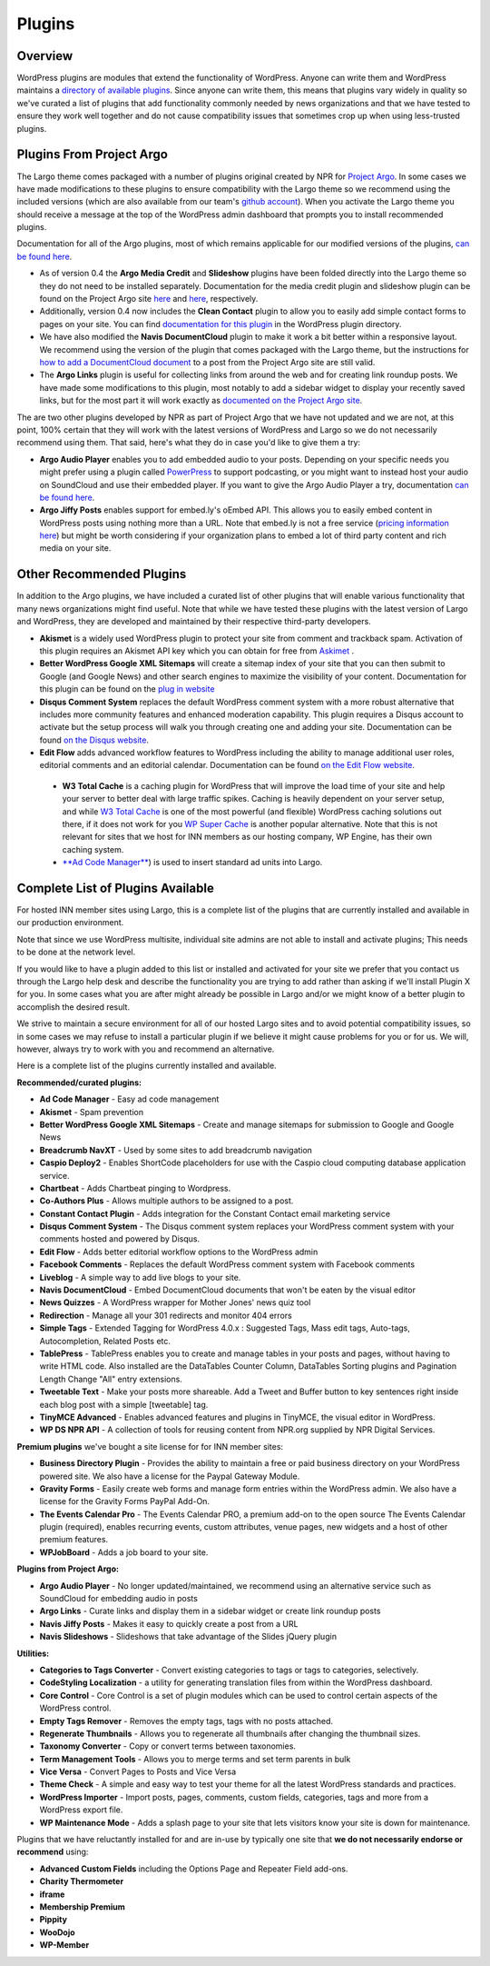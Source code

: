 Plugins
=======

Overview
--------

WordPress plugins are modules that extend the functionality of WordPress. Anyone can write them and WordPress maintains a `directory of available plugins <https://wordpress.org/plugins/>`_. Since anyone can write them, this means that plugins vary widely in quality so we've curated a list of plugins that add functionality commonly needed by news organizations and that we have tested to ensure they work well together and do not cause compatibility issues that sometimes crop up when using less-trusted plugins.

Plugins From Project Argo
-------------------------

The Largo theme comes packaged with a number of plugins original created by NPR for `Project Argo <http://argoproject.org>`_. In some cases we have made modifications to these plugins to ensure compatibility with the Largo theme so we recommend using the included versions (which are also available from our team's `github account <https://github.com/INN>`_). When you activate the Largo theme you should receive a message at the top of the WordPress admin dashboard that prompts you to install recommended plugins.

Documentation for all of the Argo plugins, most of which remains applicable for our modified versions of the plugins, `can be found here <http://argoproject.org/plugin.php>`_.

- As of version 0.4 the **Argo Media Credit** and **Slideshow** plugins have been folded directly into the Largo theme so they do not need to be installed separately. Documentation for the media credit plugin and slideshow plugin can be found on the Project Argo site `here <http://argoproject.org/media-credit.php>`_ and `here <http://argoproject.org/slideshow.php>`_, respectively.

- Additionally, version 0.4 now includes the **Clean Contact** plugin to allow you to easily add simple contact forms to pages on your site. You can find `documentation for this plugin <https://wordpress.org/plugins/clean-contact/>`_ in the WordPress plugin directory.

- We have also modified the **Navis DocumentCloud** plugin to make it work a bit better within a responsive layout. We recommend using the version of the plugin that comes packaged with the Largo theme, but the instructions for `how to add a DocumentCloud document <http://argoproject.org/documentcloud.php>`_ to a post from the Project Argo site are still valid.

- The **Argo Links** plugin is useful for collecting links from around the web and for creating link roundup posts. We have made some modifications to this plugin, most notably to add a sidebar widget to display your recently saved links, but for the most part it will work exactly as `documented on the Project Argo site <http://argoproject.org/argo-links.php>`_.

The are two other plugins developed by NPR as part of Project Argo that we have not updated and we are not, at this point, 100% certain that they will work with the latest versions of WordPress and Largo so we do not necessarily recommend using them. That said, here's what they do in case you'd like to give them a try:

- **Argo Audio Player** enables you to add embedded audio to your posts. Depending on your specific needs you might prefer using a plugin called `PowerPress <https://wordpress.org/plugins/powerpress/>`_ to support podcasting, or you might want to instead host your audio on SoundCloud and use their embedded player. If you want to give the Argo Audio Player a try, documentation `can be found here <http://argoproject.org/audio.php>`_.

- **Argo Jiffy Posts** enables support for embed.ly's oEmbed API. This allows you to easily embed content in WordPress posts using nothing more than a URL. Note that embed.ly is not a free service (`pricing information here <http://embed.ly/cards>`_) but might be worth considering if your organization plans to embed a lot of third party content and rich media on your site.

Other Recommended Plugins
-------------------------

In addition to the Argo plugins, we have included a curated list of other plugins that will enable various functionality that many news organizations might find useful. Note that while we have tested these plugins with the latest version of Largo and WordPress, they are developed and maintained by their respective third-party developers.

- **Akismet** is a widely used WordPress plugin to protect your site from comment and trackback spam. Activation of this plugin requires an Akismet API key which you can obtain for free from `Askimet <http://akismet.com/wordpress/>`_ .

- **Better WordPress Google XML Sitemaps** will create a sitemap index of your site that you can then submit to Google (and Google News) and other search engines to maximize the visibility of your content. Documentation for this plugin can be found on the `plug in website <http://betterwp.net/wordpress-plugins/google-xml-sitemaps/>`_

- **Disqus Comment System** replaces the default WordPress comment system with a more robust alternative that includes more community features and enhanced moderation capability. This plugin requires a Disqus account to activate but the setup process will walk you through creating one and adding your site. Documentation can be found `on the Disqus website <https://disqus.com/>`_.

- **Edit Flow** adds advanced workflow features to WordPress including the ability to manage additional user roles, editorial comments and an editorial calendar. Documentation can be found `on the Edit Flow website <http://editflow.org/>`_.

 - **W3 Total Cache** is a caching plugin for WordPress that will improve the load time of your site and help your server to better deal with large traffic spikes. Caching is heavily dependent on your server setup, and while `W3 Total Cache <https://wordpress.org/plugins/w3-total-cache/>`_ is one of the most powerful (and flexible) WordPress caching solutions out there, if it does not work for you `WP Super Cache <https://wordpress.org/plugins/wp-super-cache/>`_ is another popular alternative. Note that this is not relevant for sites that we host for INN members as our hosting company, WP Engine, has their own caching system.

 - `**Ad Code Manager** <https://wordpress.org/plugins/ad-code-manager/>`_) is used to insert standard ad units into Largo.

Complete List of Plugins Available
----------------------------------

For hosted INN member sites using Largo, this is a complete list of the plugins that are currently installed and available in our production environment.

Note that since we use WordPress multisite, individual site admins are not able to install and activate plugins; This needs to be done at the network level.

If you would like to have a plugin added to this list or installed and activated for your site we prefer that you contact us through the Largo help desk and describe the functionality you are trying to add rather than asking if we'll install Plugin X for you. In some cases what you are after might already be possible in Largo and/or we might know of a better plugin to accomplish the desired result.

We strive to maintain a secure environment for all of our hosted Largo sites and to avoid potential compatibility issues, so in some cases we may refuse to install a particular plugin if we believe it might cause problems for you or for us. We will, however, always try to work with you and recommend an alternative.

Here is a complete list of the plugins currently installed and available.

**Recommended/curated plugins:**

- **Ad Code Manager** - Easy ad code management
- **Akismet** - Spam prevention
- **Better WordPress Google XML Sitemaps** - Create and manage sitemaps for submission to Google and Google News
- **Breadcrumb NavXT** - Used by some sites to add breadcrumb navigation
- **Caspio Deploy2** - Enables ShortCode placeholders for use with the Caspio cloud computing database application service.
- **Chartbeat** - Adds Chartbeat pinging to Wordpress.
- **Co-Authors Plus** - Allows multiple authors to be assigned to a post.
- **Constant Contact Plugin** - Adds integration for the Constant Contact email marketing service
- **Disqus Comment System** - The Disqus comment system replaces your WordPress comment system with your comments hosted and powered by Disqus.
- **Edit Flow** - Adds better editorial workflow options to the WordPress admin
- **Facebook Comments** - Replaces the default WordPress comment system with Facebook comments
- **Liveblog** - A simple way to add live blogs to your site.
- **Navis DocumentCloud** - Embed DocumentCloud documents that won't be eaten by the visual editor
- **News Quizzes** - A WordPress wrapper for Mother Jones' news quiz tool
- **Redirection** - Manage all your 301 redirects and monitor 404 errors
- **Simple Tags** - Extended Tagging for WordPress 4.0.x : Suggested Tags, Mass edit tags, Auto-tags, Autocompletion, Related Posts etc.
- **TablePress** - TablePress enables you to create and manage tables in your posts and pages, without having to write HTML code. Also installed are the DataTables Counter Column, DataTables Sorting plugins and Pagination Length Change "All" entry extensions.
- **Tweetable Text** - Make your posts more shareable. Add a Tweet and Buffer button to key sentences right inside each blog post with a simple [tweetable] tag.
- **TinyMCE Advanced** - Enables advanced features and plugins in TinyMCE, the visual editor in WordPress.
- **WP DS NPR API** - A collection of tools for reusing content from NPR.org supplied by NPR Digital Services.

**Premium plugins** we've bought a site license for for INN member sites:

- **Business Directory Plugin** - Provides the ability to maintain a free or paid business directory on your WordPress powered site. We also have a license for the Paypal Gateway Module.
- **Gravity Forms** - Easily create web forms and manage form entries within the WordPress admin. We also have a license for the Gravity Forms PayPal Add-On.
- **The Events Calendar Pro** - The Events Calendar PRO, a premium add-on to the open source The Events Calendar plugin (required), enables recurring events, custom attributes, venue pages, new widgets and a host of other premium features.
- **WPJobBoard** - Adds a job board to your site.

**Plugins from Project Argo:**

- **Argo Audio Player** - No longer updated/maintained, we recommend using an alternative service such as SoundCloud for embedding audio in posts
- **Argo Links** - Curate links and display them in a sidebar widget or create link roundup posts
- **Navis Jiffy Posts** - Makes it easy to quickly create a post from a URL
- **Navis Slideshows** - Slideshows that take advantage of the Slides jQuery plugin

**Utilities:**

- **Categories to Tags Converter** - Convert existing categories to tags or tags to categories, selectively.
- **CodeStyling Localization** - a utility for generating translation files from within the WordPress dashboard.
- **Core Control** - Core Control is a set of plugin modules which can be used to control certain aspects of the WordPress control.
- **Empty Tags Remover** - Removes the empty tags, tags with no posts attached.
- **Regenerate Thumbnails** - Allows you to regenerate all thumbnails after changing the thumbnail sizes.
- **Taxonomy Converter** - Copy or convert terms between taxonomies.
- **Term Management Tools** - Allows you to merge terms and set term parents in bulk
- **Vice Versa** - Convert Pages to Posts and Vice Versa
- **Theme Check** - A simple and easy way to test your theme for all the latest WordPress standards and practices.
- **WordPress Importer** - Import posts, pages, comments, custom fields, categories, tags and more from a WordPress export file.
- **WP Maintenance Mode** - Adds a splash page to your site that lets visitors know your site is down for maintenance.

Plugins that we have reluctantly installed for and are in-use by typically one site that **we do not necessarily endorse or recommend** using:

- **Advanced Custom Fields** including the Options Page and Repeater Field add-ons.
- **Charity Thermometer**
- **iframe**
- **Membership Premium**
- **Pippity**
- **WooDojo**
- **WP-Member**